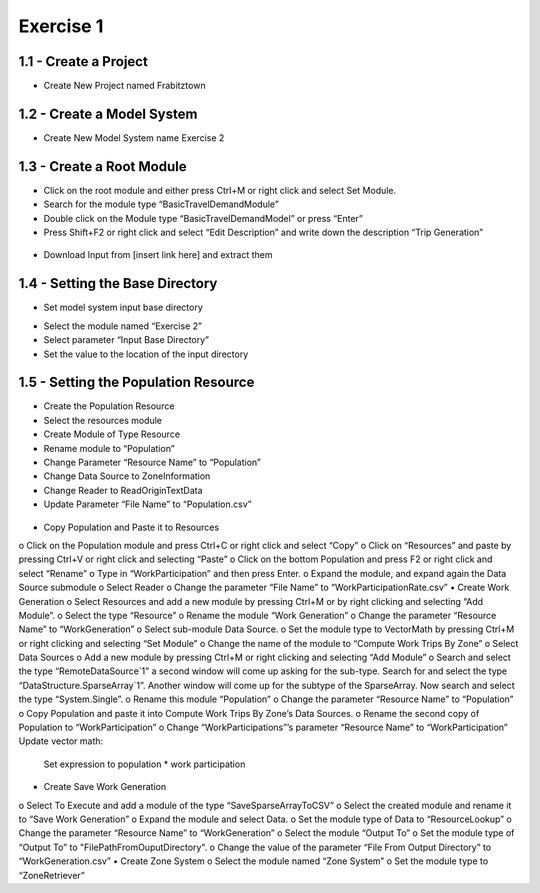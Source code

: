 
Exercise 1
=====================================================================

1.1 - Create a Project
^^^^^^^^^^^^^^^^^^^^^^^^^^^^^^^^^^
* Create New Project named Frabitztown

.. figure:: images/1.png
   :scale: 25 %
   :align: center



.. figure:: images/2.png
   :scale: 25 %
   :align: center

1.2 - Create a Model System
^^^^^^^^^^^^^^^^^^^^^^^^^^^^^^^^^^
* Create New Model System name Exercise 2

.. figure:: images/3.png
   :scale: 25 %
   :align: center

.. figure:: images/4.png
   :scale: 25 %
   :align: center

.. figure:: images/5.png
   :scale: 25 %
   :align: center

1.3 - Create a Root Module
^^^^^^^^^^^^^^^^^^^^^^^^^^^^^^^^^^
* Click on the root module and either press Ctrl+M or right click and select Set Module.
* Search for the module type “BasicTravelDemandModule”
* Double click on the Module type “BasicTravelDemandModel” or press “Enter”
* Press Shift+F2 or right click and select “Edit Description” and write down the description “Trip Generation”

.. figure:: images/6.png
   :scale: 25 %
   :align: center

.. figure:: images/7.png
   :scale: 25 %
   :align: center

.. figure:: images/8.png
   :scale: 25 %
   :align: center



•	Download Input from [insert link here] and extract them

1.4 - Setting the Base Directory
^^^^^^^^^^^^^^^^^^^^^^^^^^^^^^^^
•	Set model system input base directory
*	Select the module named “Exercise 2”
*	Select parameter “Input Base Directory”
*	Set the value to the location of the input directory

.. figure:: images/9.png
   :scale: 25 %
   :align: center

1.5 - Setting the Population Resource
^^^^^^^^^^^^^^^^^^^^^^^^^^^^^^^^
* Create the Population Resource
* Select the resources module
* Create Module of Type Resource
* Rename module to “Population”
* Change Parameter “Resource Name” to “Population”
* Change Data Source to ZoneInformation
* Change Reader to ReadOriginTextData
* Update Parameter “File Name” to “Population.csv”

.. figure:: images/10.png
   :scale: 25 %
   :align: center

.. figure:: images/11.png
   :scale: 25 %
   :align: center
   
.. figure:: images/12.png
   :scale: 25 %
   :align: center

.. figure:: images/13.png
   :scale: 25 %
   :align: center

.. figure:: images/14.png
   :scale: 25 %
   :align: center

.. figure:: images/15.png
   :scale: 25 %
   :align: center

.. figure:: images/16.png
   :scale: 25 %
   :align: center

.. figure:: images/17.png
   :scale: 25 %
   :align: center

.. figure:: images/18.png
   :scale: 25 %
   :align: center

•	Copy Population and Paste it to Resources
o	Click on the Population module and press Ctrl+C or right click and select “Copy”
o	Click on “Resources” and paste by pressing Ctrl+V or right click and selecting “Paste”
o	Click on the bottom Population and press F2 or right click and select “Rename”
o	Type in “WorkParticipation” and then press Enter.
o	Expand the module, and expand again the Data Source submodule
o	Select Reader
o	Change the parameter “File Name” to “WorkParticipationRate.csv”
•	Create Work Generation
o	Select Resources and add a new module by pressing Ctrl+M or by right clicking and selecting “Add Module”.
o	Select the type “Resource”
o	Rename the module “Work Generation”
o	Change the parameter “Resource Name” to “WorkGeneration”
o	Select sub-module Data Source.
o	Set the module type to VectorMath by pressing Ctrl+M or right clicking and selecting “Set Module”
o	Change the name of the module to “Compute Work Trips By Zone”
o	Select Data Sources
o	Add a new module by pressing Ctrl+M or right clicking and selecting “Add Module”
o	Search and select the type “RemoteDataSource`1” a second window will come up asking for the sub-type.  Search for and select the type “DataStructure.SparseArray`1”.  Another window will come up for the subtype of the SparseArray.  Now search and select the type “System.Single”.
o	Rename this module “Population”
o	Change the parameter “Resource Name” to “Population”
o	Copy Population and paste it into Compute Work Trips By Zone’s Data Sources.
o	Rename the second copy of Population to “WorkParticipation”
o	Change “WorkParticipations”’s parameter “Resource Name” to “WorkParticipation”
Update vector math:
	Set expression to population * work participation
•	Create Save Work Generation
o	Select To Execute and add a module of the type “SaveSparseArrayToCSV”
o	Select the created module and rename it to “Save Work Generation”
o	Expand the module and select Data.
o	Set the module type of Data to “ResourceLookup”
o	Change the parameter “Resource Name” to “WorkGeneration”
o	Select the module “Output To”
o	Set the module type of “Output To” to "FilePathFromOuputDirectory".
o	Change the value of the parameter “File From Output Directory” to “WorkGeneration.csv”
•	Create Zone System
o	Select the module named “Zone System”
o	Set the module type to “ZoneRetriever”
